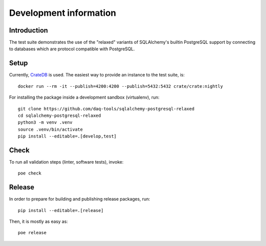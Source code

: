 .. highlight: console

#######################
Development information
#######################


************
Introduction
************

The test suite demonstrates the use of the "relaxed" variants of SQLAlchemy's
builtin PostgreSQL support by connecting to databases which are protocol
compatible with PostgreSQL.


*****
Setup
*****

Currently, `CrateDB`_ is used. The easiest way to provide an instance to the
test suite, is::

    docker run --rm -it --publish=4200:4200 --publish=5432:5432 crate/crate:nightly

For installing the package inside a development sandbox (virtualenv), run::

    git clone https://github.com/daq-tools/sqlalchemy-postgresql-relaxed
    cd sqlalchemy-postgresql-relaxed
    python3 -m venv .venv
    source .venv/bin/activate
    pip install --editable=.[develop,test]


*****
Check
*****

To run all validation steps (linter, software tests), invoke::

    poe check


*******
Release
*******

In order to prepare for building and publishing release packages, run::

    pip install --editable=.[release]

Then, it is mostly as easy as::

    poe release


.. _CrateDB: https://github.com/crate/crate
